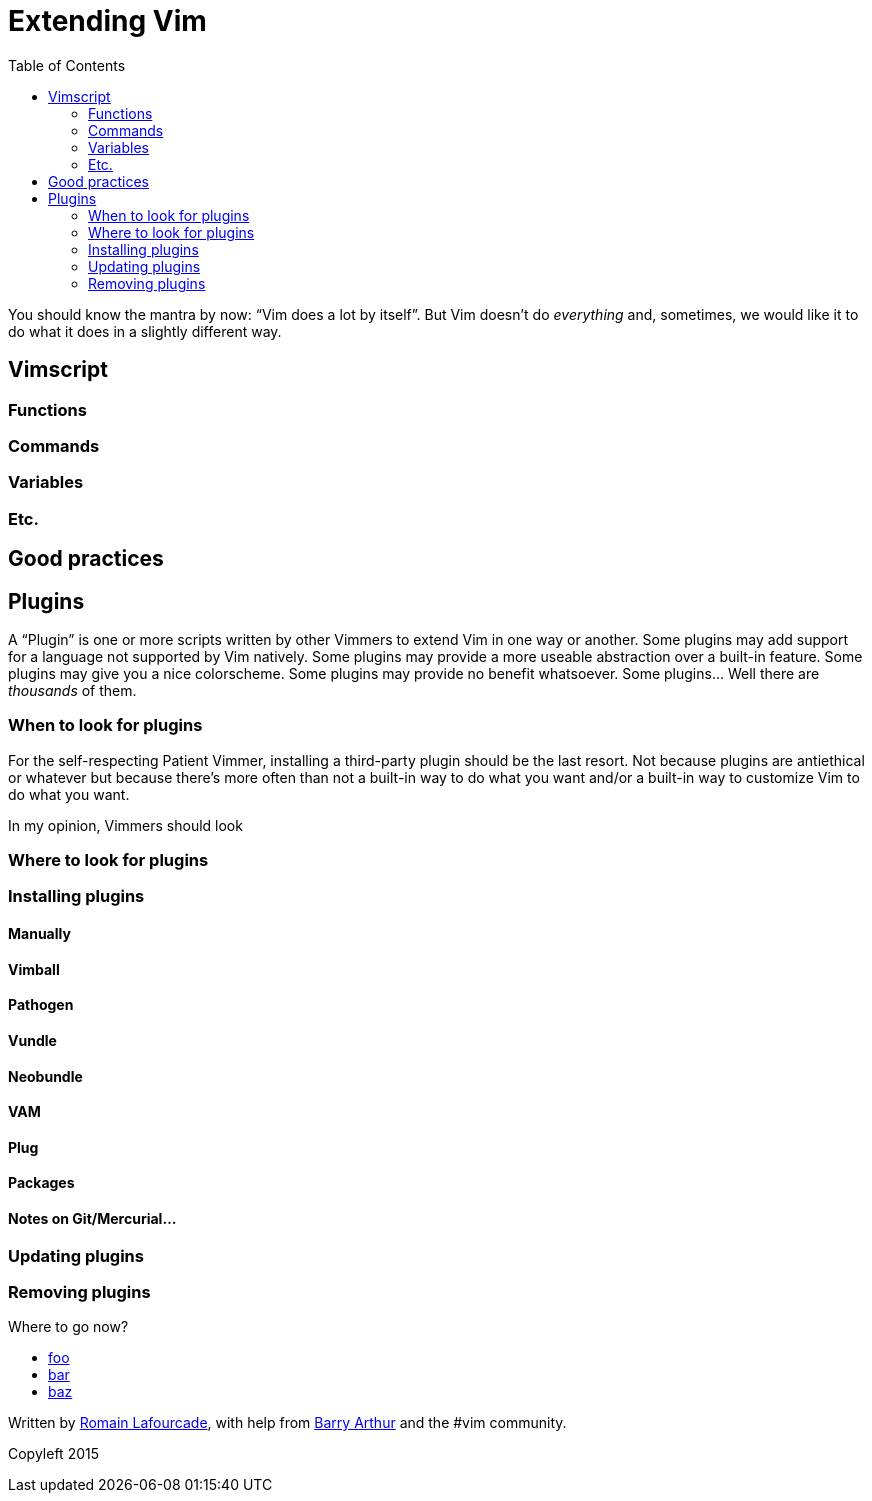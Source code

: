 = Extending Vim
:stylesdir: css
:stylesheet: style.css
:imagesdir: images
:scriptsdir: javascript
:linkcss:
:toc:

You should know the mantra by now: "`Vim does a lot by itself`". But Vim doesn't do _everything_ and, sometimes, we would like it to do what it does in a slightly different way.

== Vimscript

=== Functions

=== Commands

=== Variables

=== Etc.

== Good practices

== Plugins

A "`Plugin`" is one or more scripts written by other Vimmers to extend Vim in one way or another. Some plugins may add support for a language not supported by Vim natively. Some plugins may provide a more useable abstraction over a built-in feature. Some plugins may give you a nice colorscheme. Some plugins may provide no benefit whatsoever. Some plugins... Well there are _thousands_ of them.

=== When to look for plugins

For the self-respecting Patient Vimmer, installing a third-party plugin should be the last resort. Not because plugins are antiethical or whatever but because there's more often than not a built-in way to do what you want and/or a built-in way to customize Vim to do what you want.

In my opinion, Vimmers should look

=== Where to look for plugins

=== Installing plugins

==== Manually

==== Vimball

==== Pathogen

==== Vundle

==== Neobundle

==== VAM

==== Plug

==== Packages

==== Notes on Git/Mercurial…

=== Updating plugins

=== Removing plugins

++++
<div id="nav" class="toc">
<p>Where to go now?</p>
<ul class="sectlevel1">
<li><a href="#">foo</a></li>
<li><a href="#">bar</a></li>
<li><a href="#">baz</a></li>
</ul>
<div id="bottom">
<p>Written by <a href="https://github.com/romainl">Romain Lafourcade</a>, with help from <a href="https://github.com/dahu/">Barry Arthur</a> and the #vim community.</p>
<p class="copyleft">Copyleft 2015</p>
</div>
</div>
<script src="javascript/behavior.js"></script>
++++
